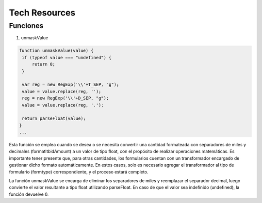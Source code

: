 Tech Resources
==============

.. autosummary::
   :toctree: generated

   lumache

Funciones
---------

1. unmaskValue

.. code-block:: text

   function unmaskValue(value) {
    if (typeof value === "undefined") {
        return 0;
    }

    var reg = new RegExp('\\'+T_SEP, "g");
    value = value.replace(reg, '');
    reg = new RegExp('\\'+D_SEP, "g");
    value = value.replace(reg, '.');

    return parseFloat(value);
   }
   ...

Esta función se emplea cuando se desea o se necesita convertir una cantidad formateada con separadores de miles y decimales (formatItbidAmount) a un valor de tipo float, con el propósito de realizar operaciones matemáticas. Es importante tener presente que, para otras cantidades, los formularios cuentan con un transformador encargado de gestionar dicho formato automáticamente. En estos casos, solo es necesario agregar el transformador al tipo de formulario (formtype) correspondiente, y el proceso estará completo.

La función unmaskValue se encarga de eliminar los separadores de miles y reemplazar el separador decimal, luego convierte el valor resultante a tipo float utilizando parseFloat. En caso de que el valor sea indefinido (undefined), la función devuelve 0.
